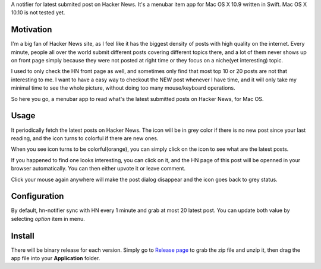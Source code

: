 A notifier for latest submited post on Hacker News. It's a menubar item app for Mac OS X 10.9 written in Swift. Mac OS X 10.10 is not tested yet.

Motivation
================

I'm a big fan of Hacker News site, as I feel like it has the biggest density of
posts with high quality on the internet. Every minute, people all over the
world submit different posts covering different topics there, and a lot of them
never shows up on front page simply because they were not posted at right time
or they focus on a niche(yet interesting) topic.

I used to only check the HN front page as well, and sometimes only find that
most top 10 or 20 posts are not that interesting to me. I want to have a easy
way to checkout the NEW post whenever I have time, and it will only take my
minimal time to see the whole picture, without doing too many mouse/keyboard
operations.

So here you go, a menubar app to read what's the latest submitted posts on
Hacker News, for Mac OS.

Usage
===========

It periodically fetch the latest posts on Hacker News. The icon will be in grey
color if there is no new post since your last reading, and the icon turns to
colorful if there are new ones.

When you see icon turns to be colorful(orange), you can simply click on the
icon to see what are the latest posts.

.. image:: https://cloud.githubusercontent.com/assets/534284/4026469/1a1aaa40-2c1a-11e4-91b1-4045f6a2af8a.png

If you happened to find one looks interesting, you can click on it, and the HN page
of this post will be openned in your browser automatically. You can then either upvote it or leave comment.

Click your mouse again anywhere will make the post dialog disappear and the
icon goes back to grey status.

Configuration
=================

By default, hn-notifier sync with HN every 1 minute and grab at most 20 latest
post. You can update both value by selecting *option* item in menu.

.. image:: https://cloud.githubusercontent.com/assets/534284/4026475/436f7506-2c1a-11e4-92e8-4f82ac6a5fff.png

Install
===========

There will be binary release for each version. Simply go to
`Release page <https://github.com/cnbuff410/hn-notifier/releases>`_
to grab the zip file and unzip it, then drag the app file into your **Application** folder.

